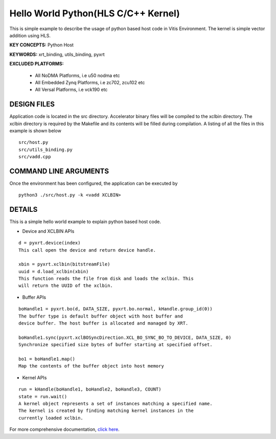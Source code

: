 Hello World Python(HLS C/C++ Kernel)
====================================

This is simple example to describe the usage of python based host code in Vitis Environment. The kernel is simple vector addition using HLS.

**KEY CONCEPTS:** Python Host

**KEYWORDS:** xrt_binding, utils_binding, pyxrt

**EXCLUDED PLATFORMS:** 

 - All NoDMA Platforms, i.e u50 nodma etc
 - All Embedded Zynq Platforms, i.e zc702, zcu102 etc
 - All Versal Platforms, i.e vck190 etc

DESIGN FILES
------------

Application code is located in the src directory. Accelerator binary files will be compiled to the xclbin directory. The xclbin directory is required by the Makefile and its contents will be filled during compilation. A listing of all the files in this example is shown below

::

   src/host.py
   src/utils_binding.py
   src/vadd.cpp
   
COMMAND LINE ARGUMENTS
----------------------

Once the environment has been configured, the application can be executed by

::

   python3 ./src/host.py -k <vadd XCLBIN>

DETAILS
-------

This is a simple hello world example to explain python based host code.

- Device and XCLBIN APIs

::

    d = pyxrt.device(index)
    This call open the device and return device handle.

    xbin = pyxrt.xclbin(bitstreamFile)
    uuid = d.load_xclbin(xbin)
    This function reads the file from disk and loads the xclbin. This 
    will return the UUID of the xclbin.
    
- Buffer APIs

::

    boHandle1 = pyxrt.bo(d, DATA_SIZE, pyxrt.bo.normal, kHandle.group_id(0)) 
    The buffer type is default buffer object with host buffer and 
    device buffer. The host buffer is allocated and managed by XRT.
    
    boHandle1.sync(pyxrt.xclBOSyncDirection.XCL_BO_SYNC_BO_TO_DEVICE, DATA_SIZE, 0)    
    Synchronize specified size bytes of buffer starting at specified offset.

    bo1 = boHandle1.map()
    Map the contents of the buffer object into host memory

- Kernel APIs

::

    run = kHandle(boHandle1, boHandle2, boHandle3, COUNT)
    state = run.wait()
    A kernel object represents a set of instances matching a specified name.
    The kernel is created by finding matching kernel instances in the 
    currently loaded xclbin.

For more comprehensive documentation, `click here <http://xilinx.github.io/Vitis_Accel_Examples>`__.
